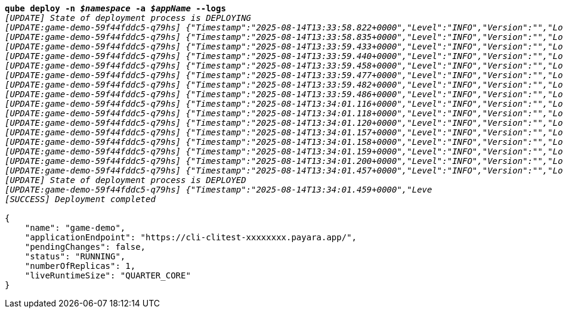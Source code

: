 [listing,subs="+macros,+quotes"]
----
*qube deploy -n _$namespace_ -a _$appName_ --logs*
_[UPDATE] State of deployment process is DEPLOYING_
_[UPDATE:game-demo-59f44fddc5-q79hs] {"Timestamp":"2025-08-14T13:33:58.822+0000","Level":"INFO","Version":"","LoggerName":"PayaraMicro","ThreadID":"1","ThreadName":"main","TimeMillis":"1755178438822","LevelValue":"800","LogMessage":"Payara Micro Runtime directory is located at /opt/payara"}_
_[UPDATE:game-demo-59f44fddc5-q79hs] {"Timestamp":"2025-08-14T13:33:58.835+0000","Level":"INFO","Version":"","LoggerName":"fish.payara.micro.boot.runtime.PayaraMicroRuntimeBuilder","ThreadID":"1","ThreadName":"main","TimeMillis":"1755178438835","LevelValue":"800","LogMessage":"Built Payara Micro Runtime"}_
_[UPDATE:game-demo-59f44fddc5-q79hs] {"Timestamp":"2025-08-14T13:33:59.433+0000","Level":"INFO","Version":"","LoggerName":"fish.payara.boot.runtime.BootCommand","ThreadID":"1","ThreadName":"main","TimeMillis":"1755178439433","LevelValue":"800","LogMessage":"Boot Command set returned with result SUCCESS : PlainTextActionReporterSUCCESSDescription: set AdminCommandnull\n    configs.config.server-config.thread-pools.thread-pool.http-thread-pool.max-thread-pool-size=8\n"}_
_[UPDATE:game-demo-59f44fddc5-q79hs] {"Timestamp":"2025-08-14T13:33:59.440+0000","Level":"INFO","Version":"","LoggerName":"fish.payara.boot.runtime.BootCommand","ThreadID":"1","ThreadName":"main","TimeMillis":"1755178439440","LevelValue":"800","LogMessage":"Boot Command set returned with result SUCCESS : PlainTextActionReporterSUCCESSDescription: set AdminCommandnull\n    configs.config.server-config.thread-pools.thread-pool.http-thread-pool.min-thread-pool-size=2\n"}_
_[UPDATE:game-demo-59f44fddc5-q79hs] {"Timestamp":"2025-08-14T13:33:59.458+0000","Level":"INFO","Version":"","LoggerName":"fish.payara.boot.runtime.BootCommand","ThreadID":"1","ThreadName":"main","TimeMillis":"1755178439458","LevelValue":"800","LogMessage":"Boot Command set returned with result SUCCESS : PlainTextActionReporterSUCCESSDescription: set AdminCommandnull\n    configs.config.server-config.hazelcast-config-specific-configuration.lite=false\n"}_
_[UPDATE:game-demo-59f44fddc5-q79hs] {"Timestamp":"2025-08-14T13:33:59.477+0000","Level":"INFO","Version":"","LoggerName":"fish.payara.boot.runtime.BootCommand","ThreadID":"1","ThreadName":"main","TimeMillis":"1755178439477","LevelValue":"800","LogMessage":"Boot Command set returned with result SUCCESS : PlainTextActionReporterSUCCESSDescription: set AdminCommandnull\n    hazelcast-runtime-configuration.host-aware-partitioning=true\n"}_
_[UPDATE:game-demo-59f44fddc5-q79hs] {"Timestamp":"2025-08-14T13:33:59.482+0000","Level":"INFO","Version":"","LoggerName":"fish.payara.boot.runtime.BootCommand","ThreadID":"1","ThreadName":"main","TimeMillis":"1755178439482","LevelValue":"800","LogMessage":"Boot Command set returned with result SUCCESS : PlainTextActionReporterSUCCESSDescription: set AdminCommandnull\n    hazelcast-runtime-configuration.dns-members=game-demo-datagrid:6900\n"}_
_[UPDATE:game-demo-59f44fddc5-q79hs] {"Timestamp":"2025-08-14T13:33:59.486+0000","Level":"INFO","Version":"","LoggerName":"fish.payara.boot.runtime.BootCommand","ThreadID":"1","ThreadName":"main","TimeMillis":"1755178439486","LevelValue":"800","LogMessage":"Boot Command set returned with result SUCCESS : PlainTextActionReporterSUCCESSDescription: set AdminCommandnull\n    hazelcast-runtime-configuration.discovery-mode=dns\n"}_
_[UPDATE:game-demo-59f44fddc5-q79hs] {"Timestamp":"2025-08-14T13:34:01.116+0000","Level":"INFO","Version":"","LoggerName":"fish.payara.nucleus.hazelcast.HazelcastCore","ThreadID":"1","ThreadName":"main","TimeMillis":"1755178441116","LevelValue":"800","LogMessage":"Hazelcast Instance Bound to JNDI at payara/Hazelcast"}_
_[UPDATE:game-demo-59f44fddc5-q79hs] {"Timestamp":"2025-08-14T13:34:01.118+0000","Level":"INFO","Version":"","LoggerName":"fish.payara.nucleus.hazelcast.HazelcastCore","ThreadID":"1","ThreadName":"main","TimeMillis":"1755178441118","LevelValue":"800","LogMessage":"JSR107 Caching Provider Bound to JNDI at payara/CachingProvider"}_
_[UPDATE:game-demo-59f44fddc5-q79hs] {"Timestamp":"2025-08-14T13:34:01.120+0000","Level":"INFO","Version":"","LoggerName":"fish.payara.nucleus.hazelcast.HazelcastCore","ThreadID":"1","ThreadName":"main","TimeMillis":"1755178441120","LevelValue":"800","LogMessage":"JSR107 Default Cache Manager Bound to JNDI at payara/CacheManager"}_
_[UPDATE:game-demo-59f44fddc5-q79hs] {"Timestamp":"2025-08-14T13:34:01.157+0000","Level":"INFO","Version":"","LoggerName":"javax.enterprise.system.core","ThreadID":"1","ThreadName":"main","TimeMillis":"1755178441157","LevelValue":"800","MessageID":"NCLS-CORE-00101","LogMessage":"Network Listener http-listener started in: 2ms - bound to [/0.0.0.0:8080]"}_
_[UPDATE:game-demo-59f44fddc5-q79hs] {"Timestamp":"2025-08-14T13:34:01.158+0000","Level":"INFO","Version":"","LoggerName":"javax.enterprise.system.core","ThreadID":"1","ThreadName":"main","TimeMillis":"1755178441158","LevelValue":"800","MessageID":"NCLS-CORE-00058","LogMessage":"Network listener https-listener on port 8443 disabled per domain.xml"}_
_[UPDATE:game-demo-59f44fddc5-q79hs] {"Timestamp":"2025-08-14T13:34:01.159+0000","Level":"INFO","Version":"","LoggerName":"javax.enterprise.system.core","ThreadID":"1","ThreadName":"main","TimeMillis":"1755178441159","LevelValue":"800","MessageID":"NCLS-CORE-00087","LogMessage":"Grizzly 2.4.4 started in: 1,541ms - bound to [http-listener:8080]"}_
_[UPDATE:game-demo-59f44fddc5-q79hs] {"Timestamp":"2025-08-14T13:34:01.200+0000","Level":"INFO","Version":"","LoggerName":"org.glassfish.ha.store.spi.BackingStoreFactoryRegistry","ThreadID":"1","ThreadName":"main","TimeMillis":"1755178441200","LevelValue":"800","LogMessage":"Registered fish.payara.ha.hazelcast.store.HazelcastBackingStoreFactoryProxy for persistence-type = hazelcast in BackingStoreFactoryRegistry"}_
_[UPDATE:game-demo-59f44fddc5-q79hs] {"Timestamp":"2025-08-14T13:34:01.457+0000","Level":"INFO","Version":"","LoggerName":"javax.enterprise.system.core","ThreadID":"1","ThreadName":"main","TimeMillis":"1755178441457","LevelValue":"800","MessageID":"NCLS-CORE-00017","LogMessage":"Payara Micro Enterprise 5.71.0 #badassmicrofish (30) startup time : Embedded (651ms), startup services(1,970ms), total(2,621ms)"}_
_[UPDATE] State of deployment process is DEPLOYED_
_[UPDATE:game-demo-59f44fddc5-q79hs] {"Timestamp":"2025-08-14T13:34:01.459+0000","Leve_
_[SUCCESS] Deployment completed_

{
    "name": "game-demo",
    "applicationEndpoint": "+++https:+++//cli-clitest-xxxxxxxx.payara.app/",
    "pendingChanges": false,
    "status": "RUNNING",
    "numberOfReplicas": 1,
    "liveRuntimeSize": "QUARTER+++_+++CORE"
}
----
